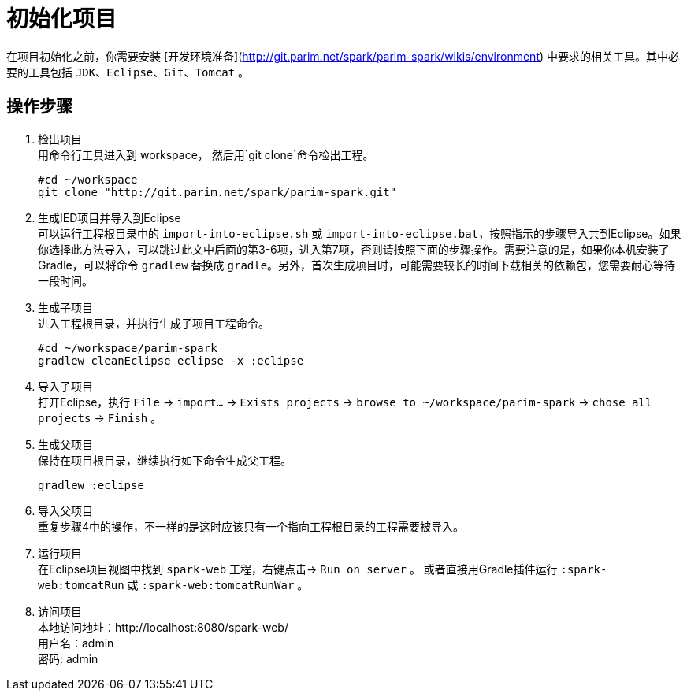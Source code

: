 [[guide-how-to-setup]]
= 初始化项目

在项目初始化之前，你需要安装 [开发环境准备](http://git.parim.net/spark/parim-spark/wikis/environment) 中要求的相关工具。其中必要的工具包括 `JDK`、`Eclipse`、`Git`、`Tomcat` 。

== 操作步骤

1. 检出项目 +
用命令行工具进入到 workspace， 然后用`git clone`命令检出工程。
+
[source,shell]
----
#cd ~/workspace
git clone "http://git.parim.net/spark/parim-spark.git"
----

2. 生成IED项目并导入到Eclipse +
可以运行工程根目录中的 `import-into-eclipse.sh` 或 `import-into-eclipse.bat`，按照指示的步骤导入共到Eclipse。如果你选择此方法导入，可以跳过此文中后面的第3-6项，进入第7项，否则请按照下面的步骤操作。需要注意的是，如果你本机安装了Gradle，可以将命令 `gradlew` 替换成 `gradle`。另外，首次生成项目时，可能需要较长的时间下载相关的依赖包，您需要耐心等待一段时间。

3. 生成子项目 +
进入工程根目录，并执行生成子项目工程命令。
+
[source,shell]
----
#cd ~/workspace/parim-spark
gradlew cleanEclipse eclipse -x :eclipse
----

4. 导入子项目 +
打开Eclipse，执行 `File` -> `import...` -> `Exists projects` -> `browse to ~/workspace/parim-spark` -> `chose all projects` -> `Finish` 。

5. 生成父项目 +
保持在项目根目录，继续执行如下命令生成父工程。
+
[source,shell]
----
gradlew :eclipse
----

6. 导入父项目 +
重复步骤4中的操作，不一样的是这时应该只有一个指向工程根目录的工程需要被导入。

7. 运行项目 +
在Eclipse项目视图中找到 `spark-web` 工程，右键点击-> `Run on server` 。
或者直接用Gradle插件运行 `:spark-web:tomcatRun` 或 `:spark-web:tomcatRunWar` 。

8. 访问项目 +
本地访问地址：http://localhost:8080/spark-web/ +
用户名：admin +
密码: admin +
